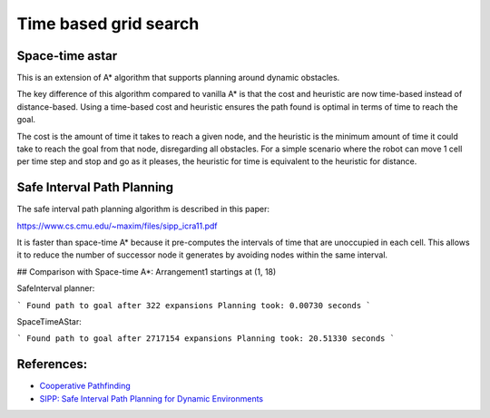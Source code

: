 Time based grid search
----------------------

Space-time astar
~~~~~~~~~~~~~~~~~~~~~~

This is an extension of A* algorithm that supports planning around dynamic obstacles.

.. image:: https://github.com/AtsushiSakai/PythonRoboticsGifs/raw/master/PathPlanning/TimeBasedPathPlanning/SpaceTimeAStar/path_animation.gif

.. image:: https://github.com/AtsushiSakai/PythonRoboticsGifs/raw/master/PathPlanning/TimeBasedPathPlanning/SpaceTimeAStar/path_animation2.gif

The key difference of this algorithm compared to vanilla A* is that the cost and heuristic are now time-based instead of distance-based.
Using a time-based cost and heuristic ensures the path found is optimal in terms of time to reach the goal.

The cost is the amount of time it takes to reach a given node, and the heuristic is the minimum amount of time it could take to reach the goal from that node, disregarding all obstacles.
For a simple scenario where the robot can move 1 cell per time step and stop and go as it pleases, the heuristic for time is equivalent to the heuristic for distance.

Safe Interval Path Planning
~~~~~~~~~~~~~~~~~~~~~~~~~~~

The safe interval path planning algorithm is described in this paper:

https://www.cs.cmu.edu/~maxim/files/sipp_icra11.pdf

It is faster than space-time A* because it pre-computes the intervals of time that are unoccupied in each cell. This allows it to reduce the number of successor node it generates by avoiding nodes within the same interval.

## Comparison with Space-time A*:
Arrangement1 startings at (1, 18)

SafeInterval planner:

```
Found path to goal after 322 expansions
Planning took: 0.00730 seconds
```

SpaceTimeAStar:

```
Found path to goal after 2717154 expansions
Planning took: 20.51330 seconds
```

.. image:: https://github.com/AtsushiSakai/PythonRoboticsGifs/blob/master/PathPlanning/TimeBasedPathPlanning/SafeIntervalPathPlanner/path_animation.gif

.. image:: https://github.com/AtsushiSakai/PythonRoboticsGifs/blob/master/PathPlanning/TimeBasedPathPlanning/SafeIntervalPathPlanner/path_animation2.gif

References:
~~~~~~~~~~~

-  `Cooperative Pathfinding <https://www.davidsilver.uk/wp-content/uploads/2020/03/coop-path-AIWisdom.pdf>`__
-  `SIPP: Safe Interval Path Planning for Dynamic Environments <https://www.cs.cmu.edu/~maxim/files/sipp_icra11.pdf>`__
